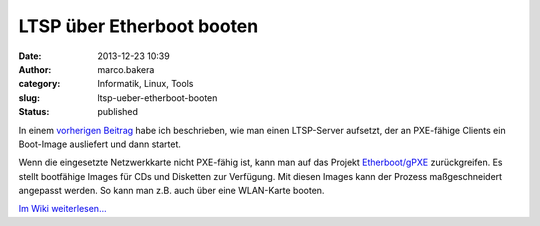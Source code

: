 LTSP über Etherboot booten
##########################
:date: 2013-12-23 10:39
:author: marco.bakera
:category: Informatik, Linux, Tools
:slug: ltsp-ueber-etherboot-booten
:status: published

In einem `vorherigen
Beitrag <http://bakera.de/wp/2013/12/linux-terminal-server-projekt-ltsp-schwache-rechner-haengen-an-einem-starken-server/>`__
habe ich beschrieben, wie man einen LTSP-Server aufsetzt, der an
PXE-fähige Clients ein Boot-Image ausliefert und dann startet.

Wenn die eingesetzte Netzwerkkarte nicht PXE-fähig ist, kann man auf das
Projekt `Etherboot/gPXE <http://etherboot.org>`__ zurückgreifen. Es
stellt bootfähige Images für CDs und Disketten zur Verfügung. Mit diesen
Images kann der Prozess maßgeschneidert angepasst werden. So kann man
z.B. auch über eine WLAN-Karte booten.

`Im Wiki
weiterlesen... <http://bakera.de/dokuwiki/doku.php/schule/ltsp>`__
